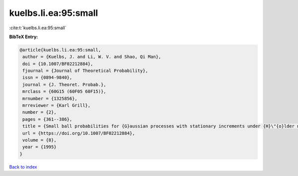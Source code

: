 kuelbs.li.ea:95:small
=====================

:cite:t:`kuelbs.li.ea:95:small`

**BibTeX Entry:**

.. code-block:: bibtex

   @article{kuelbs.li.ea:95:small,
    author = {Kuelbs, J. and Li, W. V. and Shao, Qi Man},
    doi = {10.1007/BF02212884},
    fjournal = {Journal of Theoretical Probability},
    issn = {0894-9840},
    journal = {J. Theoret. Probab.},
    mrclass = {60G15 (60F05 60F15)},
    mrnumber = {1325856},
    mrreviewer = {Karl Grill},
    number = {2},
    pages = {361--386},
    title = {Small ball probabilities for {G}aussian processes with stationary increments under {H}\"{o}lder norms},
    url = {https://doi.org/10.1007/BF02212884},
    volume = {8},
    year = {1995}
   }

`Back to index <../By-Cite-Keys.rst>`_

